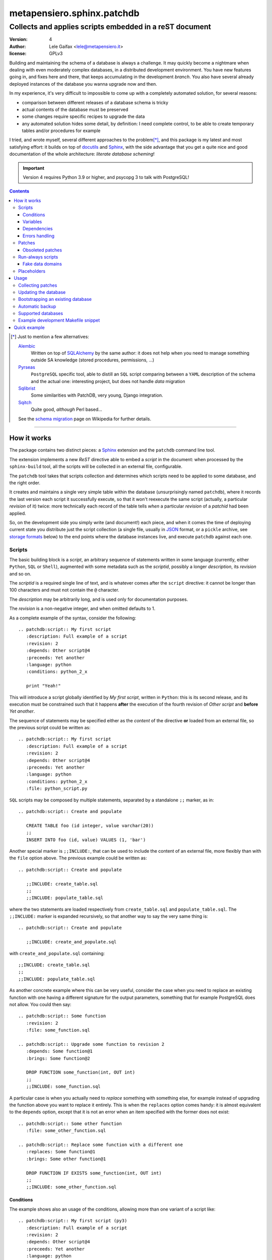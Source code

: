 .. -*- coding: utf-8 -*-
.. :Project:   PatchDB
.. :Created:   Sat Aug 22 16:19:15 2009 +0000
.. :Author:    Lele Gaifax <lele@metapensiero.it>
.. :License:   GNU General Public License version 3 or later
.. :Copyright: © 2009, 2010, 2012-2018, 2021, 2023 Lele Gaifax
..

=============================
 metapensiero.sphinx.patchdb
=============================

Collects and applies scripts embedded in a reST document
========================================================

:version: 4
:author: Lele Gaifax <lele@metapensiero.it>
:license: GPLv3

Building and maintaining the schema of a database is always a challenge. It may quickly become
a nightmare when dealing with even moderately complex databases, in a distributed development
environment. You have new features going in, and fixes here and there, that keeps accumulating
in the development `branch`. You also have several already deployed instances of the database
you wanna upgrade now and then.

In my experience, it's very difficult to impossible to come up with a completely automated
solution, for several reasons:

* comparison between different releases of a database schema is tricky

* actual contents of the database must be preserved

* some changes require specific recipes to upgrade the data

* any automated solution hides some detail, by definition: I need complete control, to be able
  to create temporary tables and/or procedures for example

I tried, and wrote myself, several different approaches to the problem\ [*]_, and this package
is my latest and most satisfying effort: it builds on top of `docutils`_ and `Sphinx`_, with
the side advantage that you get a quite nice and good documentation of the whole architecture:
`literate database scheming`!

.. _docutils: http://docutils.sourceforge.net/
.. _sphinx: http://sphinx.pocoo.org/intro.html

.. important:: Version 4 requires Python 3.9 or higher, and psycopg 3 to talk with PostgreSQL!

.. contents::

.. [*] Just to mention a few alternatives:

       `Alembic <https://pypi.python.org/pypi/alembic>`_
         Written on top of SQLAlchemy_ by the same author: it does not help when you need to
         manage something outside SA knowledge (stored procedures, permissions, …)

       `Pyrseas <https://pyrseas.readthedocs.io/en/latest/>`_
         ``PostgreSQL`` specific tool, able to distill an ``SQL`` script comparing between a ``YAML``
         description of the schema and the actual one: interesting project, but does not handle
         *data* migration

       `Sqlibrist <https://pypi.python.org/pypi/sqlibrist>`_
         Some similarities with PatchDB, very young, Django integration.

       `Sqitch <http://sqitch.org/>`_
         Quite good, *although* Perl based…

       See the `schema migration <https://en.wikipedia.org/wiki/Schema_migration>`_ page on
       Wikipedia for further details.

----

How it works
------------

The package contains two distinct pieces: a `Sphinx`_ extension and the ``patchdb`` command
line tool.

The extension implements a new `ReST` directive able to embed a `script` in the document: when
processed by the ``sphinx-build`` tool, all the scripts will be collected in an external file,
configurable.

The ``patchdb`` tool takes that scripts collection and determines which scripts need to be
applied to some database, and the right order.

It creates and maintains a single very simple table within the database (unsurprisingly named
``patchdb``), where it records the last version each script it successfully execute, so that it
won't reexecute the same script (actually, a particular `revision` of it) twice: more
technically each record of the table tells *when* a particular `revision` of a `patchid` had
been applied.

So, on the development side you simply write (and document!) each piece, and when it comes the
time of deploying current state you distribute just the script collection (a single file,
usually in `JSON`_ format, or a ``pickle`` archive, see `storage formats`_ below) to the end
points where the database instances live, and execute ``patchdb`` against each one.

.. _json: http://json.org/


Scripts
~~~~~~~

The basic building block is a `script`, an arbitrary sequence of statements written in some
language (currently, either ``Python``, ``SQL`` or ``Shell``), augmented with some metadata
such as the `scriptid`, possibly a longer `description`, its `revision` and so on.

The `scriptid` is a required single line of text, and is whatever comes after the ``script``
directive: it cannot be longer than 100 characters and must not contain the ``@`` character.

The `description` may be arbitrarily long, and is used only for documentation purposes.

The `revision` is a non-negative integer, and when omitted defaults to 1.

As a complete example of the syntax, consider the following::

  .. patchdb:script:: My first script
     :description: Full example of a script
     :revision: 2
     :depends: Other script@4
     :preceeds: Yet another
     :language: python
     :conditions: python_2_x

     print "Yeah!"

This will introduce a script globally identified by `My first script`, written in ``Python``:
this is its second release, and its execution must be constrained such that it happens
**after** the execution of the fourth revision of `Other script` and **before** `Yet another`.

The sequence of statements may be specified either as the *content* of the directive **or**
loaded from an external file, so the previous script could be written as::

  .. patchdb:script:: My first script
     :description: Full example of a script
     :revision: 2
     :depends: Other script@4
     :preceeds: Yet another
     :language: python
     :conditions: python_2_x
     :file: python_script.py

``SQL`` scripts may be composed by multiple statements, separated by a standalone ``;;``
marker, as in::

  .. patchdb:script:: Create and populate

     CREATE TABLE foo (id integer, value varchar(20))
     ;;
     INSERT INTO foo (id, value) VALUES (1, 'bar')

Another special marker is ``;;INCLUDE:``, that can be used to include the content of an
external file, more flexibly than with the ``file`` option above. The previous example could be
written as::

  .. patchdb:script:: Create and populate

     ;;INCLUDE: create_table.sql
     ;;
     ;;INCLUDE: populate_table.sql

where the two statements are loaded respectively from ``create_table.sql`` and
``populate_table.sql``. The ``;;INCLUDE:`` marker is expanded recursively, so that another way
to say the very same thing is::

  .. patchdb:script:: Create and populate

     ;;INCLUDE: create_and_populate.sql

with ``create_and_populate.sql`` containing::

  ;;INCLUDE: create_table.sql
  ;;
  ;;INCLUDE: populate_table.sql

As another concrete example where this can be very useful, consider the case when you need to
replace an existing function with one having a different signature for the output parameters,
something that for example PostgreSQL does not allow. You could then say::

  .. patchdb:script:: Some function
     :revision: 2
     :file: some_function.sql

  .. patchdb:script:: Upgrade some function to revision 2
     :depends: Some function@1
     :brings: Some function@2

     DROP FUNCTION some_function(int, OUT int)
     ;;
     ;;INCLUDE: some_function.sql

A particular case is when you actually need to *replace* something with something else, for example instead of upgrading the function above you want to replace it entirely. This is when the ``replaces`` option comes handy: it is almost equivalent to the ``depends`` option, except that it is not an error when an item specified with the former does not exist::

  .. patchdb:script:: Some other function
     :file: some_other_function.sql

  .. patchdb:script:: Replace some function with a different one
     :replaces: Some function@1
     :brings: Some other function@1

     DROP FUNCTION IF EXISTS some_function(int, OUT int)
     ;;
     ;;INCLUDE: some_other_function.sql


Conditions
++++++++++

The example shows also an usage of the conditions, allowing more than one variant of a script
like::

  .. patchdb:script:: My first script (py3)
     :description: Full example of a script
     :revision: 2
     :depends: Other script@4
     :preceeds: Yet another
     :language: python
     :conditions: python_3_x

     print("Yeah!")

The value of the ``:conditions:`` option may be a single paragraph, containing a comma
separated list of conditions, or alternatively a `bullet list`_.

.. _bullet list:
   http://docutils.sourceforge.net/docs/ref/rst/restructuredtext.html#bullet-lists

As another use case of this feature, the following snippet declares the same table for two
different databases::

  .. patchdb:script:: Simple table (PostgreSQL)
    :language: sql
    :mimetype: text/x-postgresql
    :conditions: postgresql
    :file: postgresql/simple.sql

  .. patchdb:script:: Simple table (MySQL)
    :language: sql
    :mimetype: text/x-mysql
    :conditions: mysql
    :file: mysql/simple.sql

As you can see, the content of the script can be conveniently stored in an external file, and
the particular dialect specified with the ``:mimetype:`` option, so it will be properly
highlighted by Pygments.

Such conditions may also be arbitrarily defined on the command line, so you can have for
example::

  .. patchdb:script:: Configure for production
    :language: sql
    :conditions: PRODUCTION

    UPDATE configuration SET is_production = true

and then add the option ``--assert PRODUCTION`` when it is the case.

A condition can be `negated`, prepending a ``!`` to its name::

  .. patchdb:script:: Configure for production
    :language: sql
    :conditions: !PRODUCTION

    UPDATE configuration SET is_production = false


Variables
+++++++++

Another way to influence a script effect is by using *variables*: a script may contain one or
more references to arbitrary variables using the syntax ``{{VARNAME}}``, that **must** be
defined at application time, using the ``--define VARNAME=VALUE`` command line option.
Alternatively with the syntax ``{{name=default}}`` the reference can set the default value for
the variable, that can be overridden from the command line.

As an example, you can have the following script::

  .. patchdb:script:: Create table and give read-only rights to the web user
     :language: sql

     CREATE TABLE foo (id INTEGER)
     ;;
     GRANT SELECT ON TABLE foo TO {{WEB=www}}
     ;;
     GRANT ALL ON TABLE foo TO {{ADMIN}}

To apply it, you must specify the value for the ``ADMIN`` variable, with something like
``--define ADMIN=$USER``.

The variable name must be an *identifier* (that is, at least an alphabetic letter possibly
followed by alphanumerics or underscores), while its value may contain whitespaces, letters or
digits.

If the name starts with ``ENV_``, the value is looked up in the process `environment`. In the
following example, the name of the user is taken from the the ``USER`` environment variable
(that must be present), while the password comes from the ``PASSWORD`` environment entry or, if
not set, from the specified default::

  .. patchdb:script:: Insert a default user name
     :language: sql

     INSERT INTO users (name, password) VALUES ('{{ENV_USER}}', '{{ENV_PASSWORD=password}}')

Note that you can override the environment using an explicit ``--define`` option on the command
line, for example with ``--define ENV_PASSWORD=foobar``.


Dependencies
++++++++++++

.. _master-table:

The dependencies (that is, the *options* ``:brings:``, ``:depends:``, ``:drops:``,
``:preceeds:`` and ``:replaces:``) may be a paragraph containing a comma separated list of
script ids, such as::

  .. patchdb:script:: Create master table

     CREATE TABLE some_table (id INTEGER PRIMARY KEY, tt_id INTEGER)

  .. patchdb:script:: Create target table

     CREATE TABLE target_table (id INTEGER PRIMARY KEY)

  .. patchdb:script:: Add foreign key to some_table
     :depends: Create master table, Create target table

     ALTER TABLE some_table
           ADD CONSTRAINT fk_master_target
               FOREIGN KEY (tt_id) REFERENCES target_table (id)

.. warning:: This implies that the referenced ``scriptid``\ s **cannot** include a comma.

Alternatively, they can be entered as a `bullet list`_, so the last script above can be written
also as::

  .. patchdb:script:: Add foreign key to some_table
     :depends:
        - Create master table
        - Create target table

     ALTER TABLE some_table
           ADD CONSTRAINT fk_master_target
               FOREIGN KEY (tt_id) REFERENCES target_table (id)

With this syntax you can reference a ``scriptid`` containing a comma.

Independently from the order these scripts appear in the documentation, the third script will
execute only after the first two are successfully applied to the database. As you can notice,
most of the options are optional: by default, ``:language:`` is ``sql``, ``:revision:`` is
``1``, the ``:description:`` is taken from the title (that is, the script ID), while
``:depends:`` and ``:preceeds:`` are empty.

Just for illustration purposes, the same effect could be achieved with::

  .. patchdb:script:: Create master table
     :preceeds: Add foreign key to some_table

     CREATE TABLE some_table (id INTEGER PRIMARY KEY, tt_id INTEGER)

  .. patchdb:script:: Create target table

     CREATE TABLE target_table (id INTEGER PRIMARY KEY)

  .. patchdb:script:: Add foreign key to some_table
     :depends: Create target table

     ALTER TABLE some_table
           ADD CONSTRAINT fk_master_target
               FOREIGN KEY (tt_id) REFERENCES target_table (id)


Errors handling
+++++++++++++++

By default ``patchdb`` stops when it fails to apply one script. Some time you may want to relax
that rule, for example when operating on a database that was created with other methods so you
cannot relay on the existence of a specific script to make the decision. In such cases, the
option ``:onerror:`` may be used::

  .. patchdb:script:: Remove obsoleted tables and functions
     :onerror: ignore

     DROP TABLE foo
     ;;
     DROP FUNCTION initialize_record_foo()

When ``:onerror:`` is set to `ignore`, each statement in the script is executed and if an error
occurs it is ignored and ``patchdb`` proceeds with the next one. On good databases like
PostgreSQL and SQLite where even DDL statements are transactional, each statement is executed
in a nested subtransaction, so subsequent errors do not ruin the effect of correctly applied
previous statements.

Another possible setting of this option is `skip`: in this case, whenever an error occurs the
effect of the whole script is undone and it is considered as applied. For example, assuming
that the old version of ``SomeProcedure`` accepted a single argument and the new one requires
two of them, you could do something like the following::

  .. patchdb:script:: Fix stored procedure signature
     :onerror: skip

     SELECT somecol FROM SomeProcedure(NULL, NULL)
     ;;
     ALTER PROCEDURE SomeProcedure(p_first INTEGER, p_second INTEGER)
     RETURNS (somecol INTEGER) AS
     BEGIN
       somecol = p_first * p_second;
       SUSPEND;
     END


Patches
~~~~~~~

A `patch` is a particular flavour of script, one that specifies a `brings`, a `drops` or a
`replaces` dependency list. Imagine that the `example above`__ was the first version of the
database, and that the current version looks like the following::

  .. patchdb:script:: Create master table
     :revision: 2

     CREATE TABLE some_table (
       id INTEGER PRIMARY KEY,
       description VARCHAR(80),
       tt_id INTEGER
     )

that is, ``some_table`` now contains one more field, ``description``.

We need an upgrade path from the first revision of the table to the second::

  .. patchdb:script:: Add a description to the master table
     :depends: Create master table@1
     :brings: Create master table@2

     ALTER TABLE some_table ADD COLUMN description VARCHAR(80)

When ``patchdb`` examines the database status, it will execute one *or* the other. If the
script `Create master table` isn't executed yet (for example when operating on a new database),
it will take the former script (the one that creates the table from scratch).  Otherwise, if
the database "contains" revision 1 (and not higher than 1) of the script, it will execute the
latter, bumping up the revision number.

.. note:: Any single dependency may be either `generic` or `pinned` to a particular `revision`
          number.

          A generic dependency is one that does not contain a ``@`` character followed by an
          integer number: in this case ``patchdb`` will consider it pointing to the *highest*
          known revision of that script.

          A pinned dependency contains the ``@``: what follows may be either a revision number
          or, **only** for the `depends` ones, the character ``*``, to indicate that any
          revision is good enough, provided it has been applied. In other words, the asterisk
          will be replaced by the current revision of the script if it has been already
          applied, otherwise by its highest known revision, i.e. handled in the same way as an
          unpinned dependency.

__ master-table_


Obsoleted patches
+++++++++++++++++

Another peculiarity of this kind of scripts is that they may references `non existing scripts`
without producing warnings or errors.

The rationale is that in the database evolution a given script may be removed, possibly
replaced by a different one by some succeeding patch. Consider the case when you once had a
table called ``customers``::

  .. patchdb:script:: Create table customers
     :revision: 2

     CREATE TABLE customers (
       id SERIAL PRIMARY KEY,
       name VARCHAR(80),
       street_address VARCHAR(80),
       city VARCHAR(80),
       telephone_number VARCHAR(80)
     )

  .. patchdb:script:: Add telephone number to customers table
     :depends: Create table customers@1
     :brings: Create table customers@2

     ALTER TABLE customers ADD COLUMN telephone_number VARCHAR(80)

and then the need for multiple addresses arose thus you decided to split it in two distinct
relations, a ``persons`` and a ``person_addresses``::

  .. patchdb:script:: Create table persons

     CREATE TABLE persons (
       id SERIAL PRIMARY KEY,
       name VARCHAR(80)
     )

  .. patchdb:script:: Create table person_addresses
     :depends: Create table persons

     CREATE TABLE person_addresses (
       id SERIAL PRIMARY KEY,
       person_id INTEGER REFERENCES persons (id),
       street_address VARCHAR(80),
       city VARCHAR(80),
       telephone_number VARCHAR(80)
     )

  .. patchdb:script:: Migrate from customers to persons and person_addresses
     :replaces: Create table customers@2
     :depends:
        - Create table persons
        - Create table person_addresses
     :drops:
        - Create table customers
        - Add telephone number to customers table

     INSERT INTO persons (id, name) SELECT id, name FROM customers
     ;;
     INSERT INTO person_addresses (person_id, street_address, city, telephone_number)
       SELECT id, street_address, city, telephone_number
       FROM customers
     ;;
     DROP TABLE customers

At that point the script that introduced the original ``customers`` table disappeared from the
documentation, but you most probably want to keep the migration patch around for a while, at
least until you are sure all your production databases got upgraded.

.. hint:: In the HTML output, missing dependencies such as the ``"Create table customers"``
          above are marked with a ``strike`` class. In order to actually get a visual effect
          you need to define the ``CSS`` style for that, for example putting the following in
          the Sphinx configuration::

            html_context = {
                'css_files': [
                    '_static/theme_overrides.css',
                ],
            }

          and something like

          ::

            span.strike {
              text-decoration: line-through;
            }

          in ``_static/theme_overrides.css``.


Run-always scripts
~~~~~~~~~~~~~~~~~~

Yet another variant of scripts, which get applied always, **every time** ``patchdb`` is
executed.  This kind may be used to perform arbitrary operations, either at the start or at the
end of the ``patchdb`` session::

  .. patchdb:script:: Say hello
     :language: python
     :always: first

     print("Hello!")

  .. patchdb:script:: Say goodbye
     :language: python
     :always: last

     print("Goodbye!")


Fake data domains
+++++++++++++++++

As a special case that uses this kind of script, the following example illustrate an
`approximation` of the `data domains` with MySQL, that lacks them::

  .. patchdb:script:: Define data domains (MySQL)
     :language: sql
     :mimetype: text/x-mysql
     :conditions: mysql
     :always: first

     CREATE DOMAIN bigint_t bigint
     ;;
     CREATE DOMAIN `Boolean_t` char(1)

  .. patchdb:script:: Create some table (MySQL)
     :language: sql
     :mimetype: text/x-mysql
     :conditions: mysql
     :always: first

     CREATE TABLE `some_table` (
         `ID` bigint_t NOT NULL,
       , `FLAG` `Boolean_t`

       , PRIMARY KEY (`ID`)
     )

.. warning:: This is just a dirty hack, based on relatively simple search and replace: don't
             take it seriously, use a better database if you really need `data domains`!

.. note:: This works also with SQLite.


Placeholders
~~~~~~~~~~~~

Another feature is that the definition of the database, that is the collection of the scripts
that actually define its schema, may be splitted on multiple Sphinx environments: the use case
is when you have a complex application, composed by multiple modules, each of them requiring
its own set of DB objects.

A script is considered a `placeholder` when it has an empty body: it won't be ever applied, but
instead its presence in the database will be asserted. In this way, one Sphinx environment
could contain the following script::

  .. patchdb:script:: Create table a

     CREATE TABLE a (
         id INTEGER NOT NULL PRIMARY KEY
       , value INTEGER
     )

and another documentation set could extend that with::

  .. patchdb:script:: Create table a
     :description: Place holder

  .. patchdb:script:: Create unique index on value
     :depends: Create table a

     CREATE UNIQUE INDEX on_value ON a (value)

The second set can be applied **only** after the former one is.


Usage
-----

Collecting patches
~~~~~~~~~~~~~~~~~~

To use it, first of all you must register the extension within the Sphinx environment, adding
the full name of the package to the ``extensions`` list in the file ``conf.py``, for example::

  # Add any Sphinx extension module names here, as strings.
  extensions = ['metapensiero.sphinx.patchdb']

The other required bit of customization is the location of the `on disk scripts storage`,
i.e. the path of the file that will contain the information about every found script: this is
kept separated from the documentation itself because you will probably deploy it on production
servers just to update their database.

.. _storage formats:

.. topic:: Storage formats

   If the filename ends with ``.json`` it will contain a ``JSON`` formatted array otherwise it
   will be a Python ``pickle``. I usually prefer ``JSON`` because it's more VCs friendly and
   open to human inspection.

The location may be set in the same ``conf.py`` as above, like::

  # Location of the external storage
  patchdb_storage = '…/dbname.json'

Otherwise, you can set it using the ``-D`` option of the ``sphinx-build`` command, so that you
can easily share its definition with other rules in a ``Makefile``. I usually put the following
snippet at the beginning of the ``Makefile`` created by ``sphinx-quickstart``::

  TOPDIR ?= ..
  STORAGE ?= $(TOPDIR)/database.json

  SPHINXOPTS = -D patchdb_storage=$(STORAGE)

At this point, executing the usual ``make html`` will update the scripts archive: that file
contains everything is needed to update the database either local or remote; in other words,
running Sphinx (or even having it installed) is **not** required to update a database.


Updating the database
~~~~~~~~~~~~~~~~~~~~~

The other side of the coin is managed by the ``patchdb`` tool, that digests the scripts archive
and is able to determine which of the scripts are not already applied and eventually executes
those, in the right order. It does that performing the following steps:

1. load the scripts from one or more archives specified on the command line
2. discard not-applicable scripts, for example those with a non-met condition, or already
   applied ones
3. reorder remaining scripts honoring their relative dependencies, giving priority to the
   patches_
4. apply them one after the other, storing a new record in the ``patchdb`` table at each
   successful execution; if the executed script was actually a patch, *prune* the set of
   pending scripts, accordingly to the new state *brought* by the patch

You can inspect what will be done, that is obtain the list of not already applied patches, with
a command like::

  patchdb --dry-run --postgresql "dbname=test" database.json

The `database.json` archive can be sent to the production machines (in some cases I put it in a
*production* branch of the repository and use the version control tool to update the remote
machines, in other I simply used ``scp`` or ``rsync`` based solutions). Another way is to
include it in some package and then use the syntax ``some.package:path/database.json``.

The scripts may even come from several different archives (see `placeholders`_ above)::

  patchdb --postgresql "dbname=test" app.db.base:pdb.json app.db.auth:pdb.json


Bootstrapping an existing database
~~~~~~~~~~~~~~~~~~~~~~~~~~~~~~~~~~

When your database does already exist and you are just starting using ``patchdb``, the first
thing you must do is to write a Sphinx documentation containing the scripts that recreate the
*status-quo*: on one extreme there may be a single gargantuan script with the whole schema, on
the other end you may split it up and actually document each object, properly linking each
other to build the dependency graph.

At that point, you can force the initial state with the following command::

  patchdb --assume-already-applied --postgresql "dbname=test" database.json

that will just update the ``patchdb`` table registering current revision of all the missing
scripts, without executing them.


Automatic backup
~~~~~~~~~~~~~~~~

In particular in development mode, I find it useful to have a simple way of going back to a
previous state and retry the upgrade, either to test different upgrade paths or to fix silly
typos in the new patches.

Since version 2.3 ``patchdb`` has a new option, ``--backups-dir``, that controls an automatic
backup facility: at each execution, before proceeding with applying missing patches,
*regardless* whether there are any, by default it takes a backup of the current database and
keeps a simple index of these snapshots.

The option defaults to the system-wide temporary directory (usually ``/tmp`` on POSIX systems):
if you you don't need the automatic backup (a reasonable production system should have a
different approach to taking such snapshots), specify ``None`` as argument to the option.

With the ``patchdb-states`` tool you obtain a list of the available snapshots, or restore any
previous one::

  $ patchdb-states list
  [lun 18 apr 2016 08:24:48 CEST] bc5c5527ece6f11da529858d5ac735a8 <create first table@1>
  [lun 18 apr 2016 10:27:11 CEST] 693fd245ad9e5f4de0e79549255fbd6e <update first table@1>

  $ patchdb-states restore --sqlite /tmp/quicktest.sqlite 693fd245ad9e5f4de0e79549255fbd6e
  [I] Creating patchdb table
  [I] Restored SQLite database /tmp/quicktest.sqlite from /tmp/693fd245ad9e5f4de0e79549255fbd6e

  $ patchdb-states clean -k 1
  Removed /tmp/bc5c5527ece6f11da529858d5ac735a8
  Kept most recent 1 snapshot


Supported databases
~~~~~~~~~~~~~~~~~~~

``patchdb`` can operate on the following databases:

* Firebird (requires fdb_)
* MySQL (requires PyMySQL_ by default, see option ``--driver`` to select a different one)
* PostgreSQL (requires psycopg_ 3)
* SQLite (uses the standard library ``sqlite3`` module)

.. _fdb: https://pypi.python.org/pypi/fdb
.. _PyMySQL: https://pypi.python.org/pypi/PyMySQL
.. _psycopg: https://pypi.python.org/pypi/psycopg
.. _SQLAlchemy: http://www.sqlalchemy.org/


Example development Makefile snippet
~~~~~~~~~~~~~~~~~~~~~~~~~~~~~~~~~~~~

The following is a snippet that I usually put in my outer ``Makefile``::

  export TOPDIR := $(CURDIR)
  DBHOST := localhost
  DBPORT := 5432
  DBNAME := dbname
  DROPDB := dropdb --host=$(DBHOST) --port=$(DBPORT) --if-exists
  CREATEDB := createdb --host=$(DBHOST) --port=$(DBPORT) --encoding=UTF8
  STORAGE := $(TOPDIR)/$(DBNAME).json
  DSN := host=$(DBHOST) port=$(DBPORT) dbname=$(DBNAME)
  PUP := patchdb --postgresql="$(DSN)" --log-file=$(DBNAME).log $(STORAGE)

  # Build the Sphinx documentation
  doc:
          $(MAKE) -C doc STORAGE=$(STORAGE) html

  $(STORAGE): doc

  # Show what is missing
  missing-patches: $(STORAGE)
          $(PUP) --dry-run

  # Upgrade the database to the latest revision
  database: $(STORAGE)
          $(PUP)

  # Remove current database and start from scratch
  scratch-database:
          $(DROPDB) $(DBNAME)
          $(CREATEDB) $(DBNAME)
          $(MAKE) database


Quick example
-------------

The following shell session illustrates the basics:

.. code-block:: shell

   python3 -m venv patchdb-session
   cd patchdb-session
   source bin/activate
   pip install metapensiero.sphinx.patchdb[dev]
   yes n | sphinx-quickstart --project PatchDB-Quick-Test \
                             --author JohnDoe \
                             -v 1 --release 1 \
                             --language en \
                             --master index --suffix .rst \
                             --makefile --no-batchfile \
                             pdb-qt
   cd pdb-qt
   echo "extensions = ['metapensiero.sphinx.patchdb']" >> conf.py
   echo "patchdb_storage = 'pdb-qt.json'" >> conf.py
   echo "
   .. patchdb:script:: My first script
      :depends: Yet another
      :language: python

      print('world!')

   .. patchdb:script:: Yet another
      :language: python

      print('Hello')
   " >> index.rst
   make html
   patchdb --sqlite /tmp/pdb-qt.sqlite --dry-run pdb-qt.json

At the end you should get something like::

  Would apply script "yet another@1"
  Would apply script "my first script@1"
  100% (2 of 2) |########################################| Elapsed Time: 0:00:00 Time: 0:00:00

Removing the ``--dry-run``::

  $ patchdb --sqlite /tmp/pdb-qt.sqlite pdb-qt.json
  Hello
  world!

  Done, applied 2 scripts
  100% (2 of 2) |########################################| Elapsed Time: 0:00:00 Time: 0:00:00

Once again::

  $ patchdb --sqlite /tmp/pdb-qt.sqlite pdb-qt.json
  Done, applied 0 scripts
